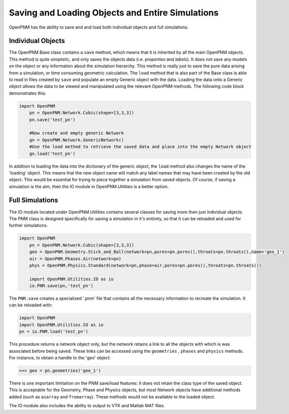 .. _io:

===============================================================================
Saving and Loading Objects and Entire Simulations
===============================================================================
OpenPNM has the ability to save and and load both individual objects and full simulations.

+++++++++++++++++++++++++++++++++++++++++++++++++++++++++++++++++++++++++++++++
Individual Objects
+++++++++++++++++++++++++++++++++++++++++++++++++++++++++++++++++++++++++++++++
The OpenPNM.Base class contains a ``save`` method, which means that it is inherited by all the main OpenPNM objects.  This method is quite simplistic, and only saves the objects data (i.e. *properties* and *labels*).  It does not save any models on the object or any information about the simulation hierarchy.  This method is really just to save the pure data arising from a simulation, or time consuming geometric calculation.  The ``load`` method that is also part of the Base class is able to read in files created by ``save`` and populate an empty Generic object with the data.  Loading the data onto a Generic object allows the data to be viewed and manipulated using the relevant OpenPNM methods.  The following code block demonstrates this:

.. code-block:: python

    import OpenPNM
	pn = OpenPNM.Network.Cubic(shape=[3,3,3])
	pn.save('test_pn')
	
	#Now create and empty generic Network
	gn = OpenPNM.Network.GenericNetwork()
	#Use the load method to retrieve the saved data and place into the empty Network object
	gn.load('test_pn')
	
In addition to loading the data into the dictionary of the generic object, the ``load`` method also changes the name of the 'loading' object.  This means that the new object name will match any label names that may have been created by the old object.  This would be essential for trying to piece together a simulation from saved objects.  Of course, if saving a simulation is the aim, then the IO module in OpenPNM.Utilities is a better option.  

+++++++++++++++++++++++++++++++++++++++++++++++++++++++++++++++++++++++++++++++
Full Simulations
+++++++++++++++++++++++++++++++++++++++++++++++++++++++++++++++++++++++++++++++
The IO module located under OpenPNM.Utilities contains several classes for saving more then just individual objects.  The PNM class is designed specifically for saving a simulation in it's entirety, so that it can be reloaded and used for further simulations.  

.. code-block:: python

    import OpenPNM
	pn = OpenPNM.Network.Cubic(shape=[3,3,3])
	geo = OpenPNM.Geometry.Stick_and_Ball(network=pn,pores=pn.pores(),throats=pn.throats(),name='geo_1')
	air = OpenPNM.Phases.Air(network=pn)
	phys = OpenPNM.Physics.Standard(network=pn,phase=air,pores=pn.pores(),throats=pn.throats())
	
	import OpenPNM.Utilities.IO as io
	io.PNM.save(pn,'test_pn')
	
The ``PNM.save`` creates a specialized '.pnm' file that contains all the necessary information to recreate the simulation.  It can be reloaded with:

.. code-block:: python

    import OpenPNM
    import OpenPNM.Utilities.IO as io
    pn = io.PNM.load('test_pn')

This procedure returns a network object only, but the network retains a link to all the objects with which is was associated before being saved.  These links can be accessed using the ``geometries`` , ``phases`` and ``physics`` methods.  For instance, to obtain a handle to the 'geo' object:

>>> geo = pn.geometries('geo_1')

There is one important limitation on the PNM save/load features: it does not retain the class type of the saved object.  This is acceptable for the Geometry, Phase and Physics objects, but most Network objects have additional methods added (such as ``asarray`` and ``fromarray``).  These methods would not be available to the loaded object.  

The IO module also includes the ability to output to VTK and Matlab MAT files.  


